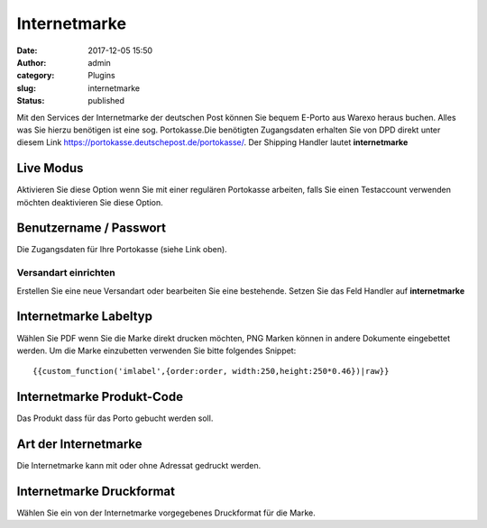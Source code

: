 Internetmarke
#############
:date: 2017-12-05 15:50
:author: admin
:category: Plugins
:slug: internetmarke
:status: published

Mit den Services der Internetmarke der deutschen Post können Sie bequem E-Porto aus Warexo heraus buchen. Alles was Sie hierzu benötigen ist eine sog. Portokasse.Die benötigten Zugangsdaten erhalten Sie von DPD direkt unter diesem Link `https://portokasse.deutschepost.de/portokasse/ <https://portokasse.deutschepost.de/portokasse/#!/>`__. Der Shipping Handler lautet **internetmarke**

Live Modus
^^^^^^^^^^

Aktivieren Sie diese Option wenn Sie mit einer regulären Portokasse arbeiten, falls Sie einen Testaccount verwenden möchten deaktivieren Sie diese Option.

Benutzername / Passwort
^^^^^^^^^^^^^^^^^^^^^^^

Die Zugangsdaten für Ihre Portokasse (siehe Link oben).

Versandart einrichten
~~~~~~~~~~~~~~~~~~~~~

Erstellen Sie eine neue Versandart oder bearbeiten Sie eine bestehende. Setzen Sie das Feld Handler auf **internetmarke**

Internetmarke Labeltyp
^^^^^^^^^^^^^^^^^^^^^^

Wählen Sie PDF wenn Sie die Marke direkt drucken möchten, PNG Marken können in andere Dokumente eingebettet werden. Um die Marke einzubetten verwenden Sie bitte folgendes Snippet:

::

   {{custom_function('imlabel',{order:order, width:250,height:250*0.46})|raw}}

.. attention::Bitte beachten Sie dass das Porto sofort berechnet wird wenn das jeweilige Dokument gedruckt wird, eine Erstattung oder Stornierung ist nicht möglich

Internetmarke Produkt-Code
^^^^^^^^^^^^^^^^^^^^^^^^^^

Das Produkt dass für das Porto gebucht werden soll.

Art der Internetmarke
^^^^^^^^^^^^^^^^^^^^^

Die Internetmarke kann mit oder ohne Adressat gedruckt werden.

Internetmarke Druckformat
^^^^^^^^^^^^^^^^^^^^^^^^^

Wählen Sie ein von der Internetmarke vorgegebenes Druckformat für die Marke.
